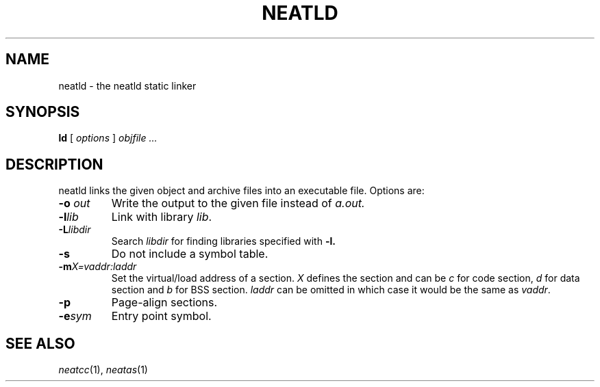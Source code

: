 .TH NEATLD 1 
.SH NAME
neatld \- the neatld static linker
.SH SYNOPSIS
.B ld
[
.I options
]
.I objfile ...
.br
.SH DESCRIPTION
neatld links the given object and archive files into an executable
file.  Options are:
.TP
.BI -o " out"
Write the output to the given file instead of
.I a.out.
.TP
.BI -l lib
Link with library
.IR lib .
.TP
.BI -L libdir
Search
.IR libdir
for finding libraries specified with
.B -l.
.TP
.BI -s
Do not include a symbol table.
.TP
.BI -m X=vaddr:laddr
Set the virtual/load address of a section.
.I X
defines the section and can be
.I c
for code section,
.I d
for data section and
.I b
for BSS section.
.IR laddr
can be omitted in which case it would be the same as
.IR vaddr .
.TP
.BI -p
Page-align sections.
.TP
.BI -e sym
Entry point symbol.
.SH "SEE ALSO"
.IR neatcc (1),
.IR neatas (1)

